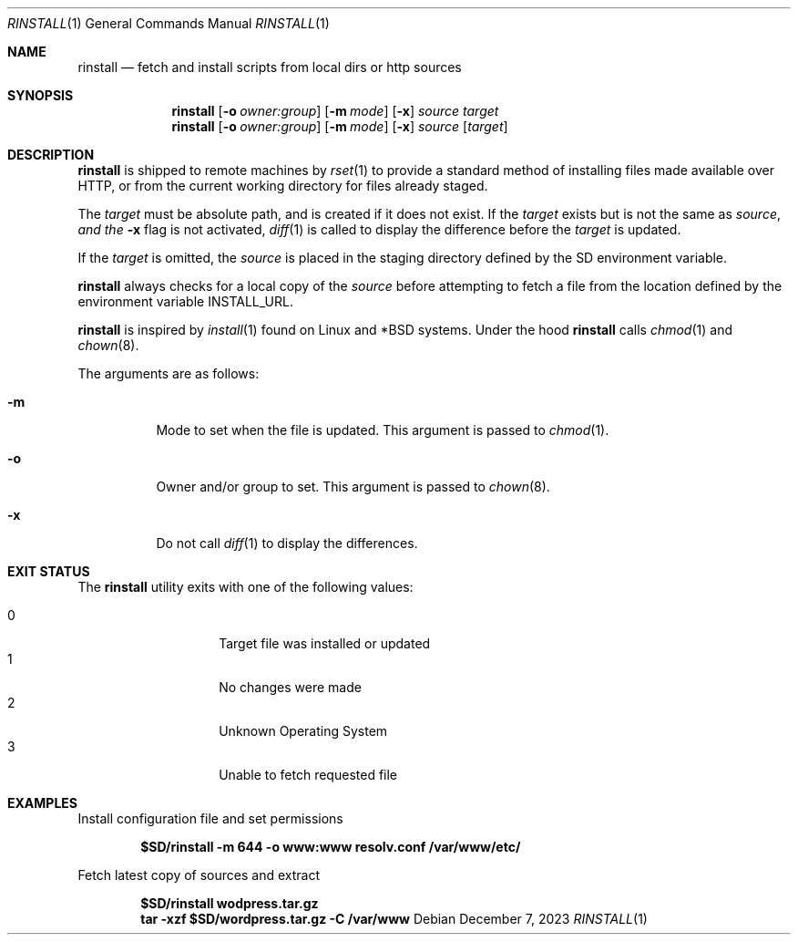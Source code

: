 .\"
.\" Copyright (c) 2018 Eric Radman <ericshane@eradman.com>
.\" Copyright (c) 2021 Vasil Sarafov <vasil@sarafov.net>
.\"
.\" Permission to use, copy, modify, and distribute this software for any
.\" purpose with or without fee is hereby granted, provided that the above
.\" copyright notice and this permission notice appear in all copies.
.\"
.\" THE SOFTWARE IS PROVIDED "AS IS" AND THE AUTHOR DISCLAIMS ALL WARRANTIES
.\" WITH REGARD TO THIS SOFTWARE INCLUDING ALL IMPLIED WARRANTIES OF
.\" MERCHANTABILITY AND FITNESS. IN NO EVENT SHALL THE AUTHOR BE LIABLE FOR
.\" ANY SPECIAL, DIRECT, INDIRECT, OR CONSEQUENTIAL DAMAGES OR ANY DAMAGES
.\" WHATSOEVER RESULTING FROM LOSS OF USE, DATA OR PROFITS, WHETHER IN AN
.\" ACTION OF CONTRACT, NEGLIGENCE OR OTHER TORTIOUS ACTION, ARISING OUT OF
.\" OR IN CONNECTION WITH THE USE OR PERFORMANCE OF THIS SOFTWARE.
.\"
.Dd December 7, 2023
.Dt RINSTALL 1
.Os
.Sh NAME
.Nm rinstall
.Nd fetch and install scripts from local dirs or http sources
.Sh SYNOPSIS
.Nm rinstall
.Op Fl o Ar owner:group
.Op Fl m Ar mode
.Op Fl x
.Ar source
.Ar target
.Nm rinstall
.Op Fl o Ar owner:group
.Op Fl m Ar mode
.Op Fl x
.Ar source
.Op Ar target
.Sh DESCRIPTION
.Nm
is shipped to remote machines by
.Xr rset 1
to provide a standard method of installing files made available over HTTP, or
from the current working directory for files already staged.
.Pp
The
.Ar target
must be absolute path, and is created if it does not exist.
If the
.Ar target
exists but is not the same as
.Ar source , and the
.Fl x
flag is not activated,
.Xr diff 1
is called to display the difference before the
.Ar target
is updated.
.Pp
If the
.Ar target
is omitted, the
.Ar source
is placed in the staging directory defined by the
.Ev SD
environment variable.
.Pp
.Nm
always checks for a
local copy of the
.Ar source
before attempting to fetch a file from the location defined by the environment
variable
.Ev INSTALL_URL .
.Pp
.Nm
is inspired by
.Xr install 1
found on Linux and *BSD systems.
Under the hood
.Nm
calls
.Xr chmod 1
and
.Xr chown 8 .
.Pp
The arguments are as follows:
.Bl -tag -width Ds
.It Fl m
Mode to set when the file is updated.
This argument is passed to
.Xr chmod 1 .
.It Fl o
Owner and/or group to set.
This argument is passed to
.Xr chown 8 .
.It Fl x
Do not call
.Xr diff 1
to display the differences.
.El
.Sh EXIT STATUS
The
.Nm
utility exits with one of the following values:
.Pp
.Bl -tag -width Ds -offset indent -compact
.It 0
Target file was installed or updated
.It 1
No changes were made
.It 2
Unknown Operating System
.It 3
Unable to fetch requested file
.El
.Sh EXAMPLES
Install configuration file and set permissions
.Pp
.Dl $SD/rinstall -m 644 -o www:www resolv.conf /var/www/etc/
.Pp
Fetch latest copy of sources and extract
.Pp
.Dl $SD/rinstall wodpress.tar.gz
.Dl tar -xzf $SD/wordpress.tar.gz -C /var/www
